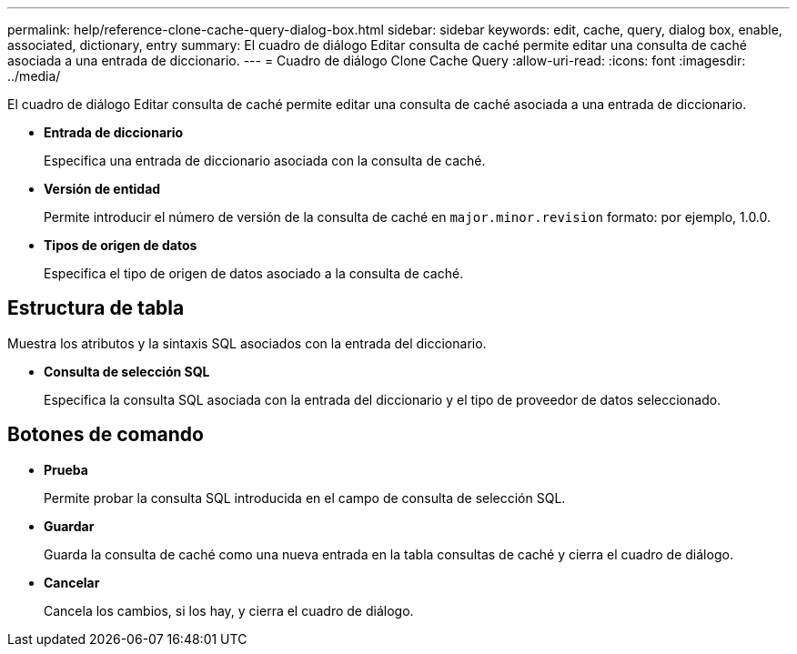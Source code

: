 ---
permalink: help/reference-clone-cache-query-dialog-box.html 
sidebar: sidebar 
keywords: edit, cache, query, dialog box, enable, associated, dictionary, entry 
summary: El cuadro de diálogo Editar consulta de caché permite editar una consulta de caché asociada a una entrada de diccionario. 
---
= Cuadro de diálogo Clone Cache Query
:allow-uri-read: 
:icons: font
:imagesdir: ../media/


[role="lead"]
El cuadro de diálogo Editar consulta de caché permite editar una consulta de caché asociada a una entrada de diccionario.

* *Entrada de diccionario*
+
Especifica una entrada de diccionario asociada con la consulta de caché.

* *Versión de entidad*
+
Permite introducir el número de versión de la consulta de caché en `major.minor.revision` formato: por ejemplo, 1.0.0.

* *Tipos de origen de datos*
+
Especifica el tipo de origen de datos asociado a la consulta de caché.





== Estructura de tabla

Muestra los atributos y la sintaxis SQL asociados con la entrada del diccionario.

* *Consulta de selección SQL*
+
Especifica la consulta SQL asociada con la entrada del diccionario y el tipo de proveedor de datos seleccionado.





== Botones de comando

* *Prueba*
+
Permite probar la consulta SQL introducida en el campo de consulta de selección SQL.

* *Guardar*
+
Guarda la consulta de caché como una nueva entrada en la tabla consultas de caché y cierra el cuadro de diálogo.

* *Cancelar*
+
Cancela los cambios, si los hay, y cierra el cuadro de diálogo.


